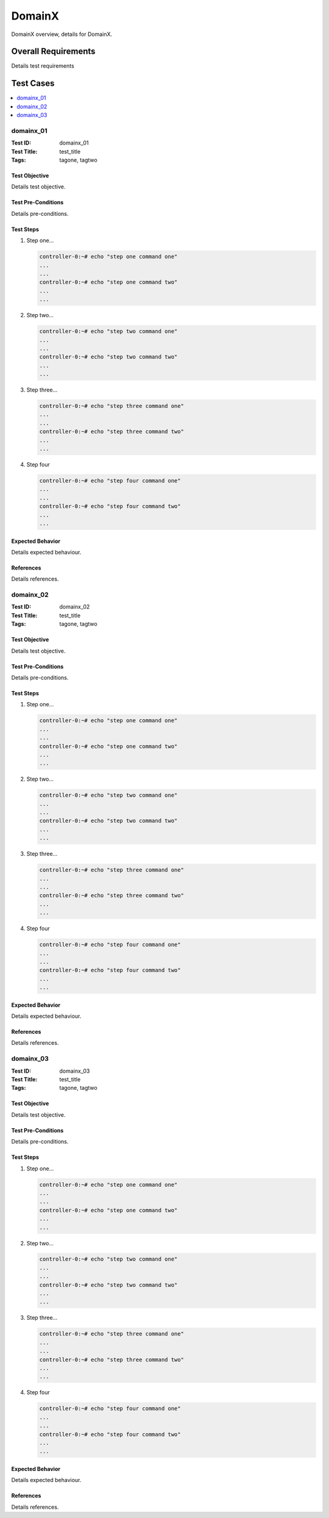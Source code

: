 =========
DomainX
=========

DomainX overview, details for DomainX.

--------------------
Overall Requirements
--------------------

Details test requirements

----------
Test Cases
----------

.. contents::
   :local:
   :depth: 1

~~~~~~~~~~
domainx_01
~~~~~~~~~~

:Test ID: domainx_01
:Test Title: test_title
:Tags: tagone, tagtwo

++++++++++++++
Test Objective
++++++++++++++

Details test objective.

+++++++++++++++++++
Test Pre-Conditions
+++++++++++++++++++

Details pre-conditions.

++++++++++
Test Steps
++++++++++

1. Step one...

   .. code:: bash

     controller-0:~# echo "step one command one"
     ...
     ...
     controller-0:~# echo "step one command two"
     ...
     ...

2. Step two...

   .. code:: bash

     controller-0:~# echo "step two command one"
     ...
     ...
     controller-0:~# echo "step two command two"
     ...
     ...

3. Step three...

   .. code:: bash

     controller-0:~# echo "step three command one"
     ...
     ...
     controller-0:~# echo "step three command two"
     ...
     ...

4. Step four

   .. code:: bash

     controller-0:~# echo "step four command one"
     ...
     ...
     controller-0:~# echo "step four command two"
     ...
     ...

+++++++++++++++++
Expected Behavior
+++++++++++++++++

Details expected behaviour.

++++++++++
References
++++++++++

Details references.

~~~~~~~~~~
domainx_02
~~~~~~~~~~

:Test ID: domainx_02
:Test Title: test_title
:Tags: tagone, tagtwo

++++++++++++++
Test Objective
++++++++++++++

Details test objective.

+++++++++++++++++++
Test Pre-Conditions
+++++++++++++++++++

Details pre-conditions.

++++++++++
Test Steps
++++++++++

1. Step one...

   .. code:: bash

     controller-0:~# echo "step one command one"
     ...
     ...
     controller-0:~# echo "step one command two"
     ...
     ...

2. Step two...

   .. code:: bash

     controller-0:~# echo "step two command one"
     ...
     ...
     controller-0:~# echo "step two command two"
     ...
     ...

3. Step three...

   .. code:: bash

     controller-0:~# echo "step three command one"
     ...
     ...
     controller-0:~# echo "step three command two"
     ...
     ...

4. Step four

   .. code:: bash

     controller-0:~# echo "step four command one"
     ...
     ...
     controller-0:~# echo "step four command two"
     ...
     ...

+++++++++++++++++
Expected Behavior
+++++++++++++++++

Details expected behaviour.

++++++++++
References
++++++++++

Details references.

~~~~~~~~~~~~
domainx_03
~~~~~~~~~~~~

:Test ID: domainx_03
:Test Title: test_title
:Tags: tagone, tagtwo

++++++++++++++
Test Objective
++++++++++++++

Details test objective.

+++++++++++++++++++
Test Pre-Conditions
+++++++++++++++++++

Details pre-conditions.

++++++++++
Test Steps
++++++++++

1. Step one...

   .. code:: bash

     controller-0:~# echo "step one command one"
     ...
     ...
     controller-0:~# echo "step one command two"
     ...
     ...

2. Step two...

   .. code:: bash

     controller-0:~# echo "step two command one"
     ...
     ...
     controller-0:~# echo "step two command two"
     ...
     ...

3. Step three...

   .. code:: bash

     controller-0:~# echo "step three command one"
     ...
     ...
     controller-0:~# echo "step three command two"
     ...
     ...

4. Step four

   .. code:: bash

     controller-0:~# echo "step four command one"
     ...
     ...
     controller-0:~# echo "step four command two"
     ...
     ...

+++++++++++++++++
Expected Behavior
+++++++++++++++++

Details expected behaviour.

++++++++++
References
++++++++++

Details references.
